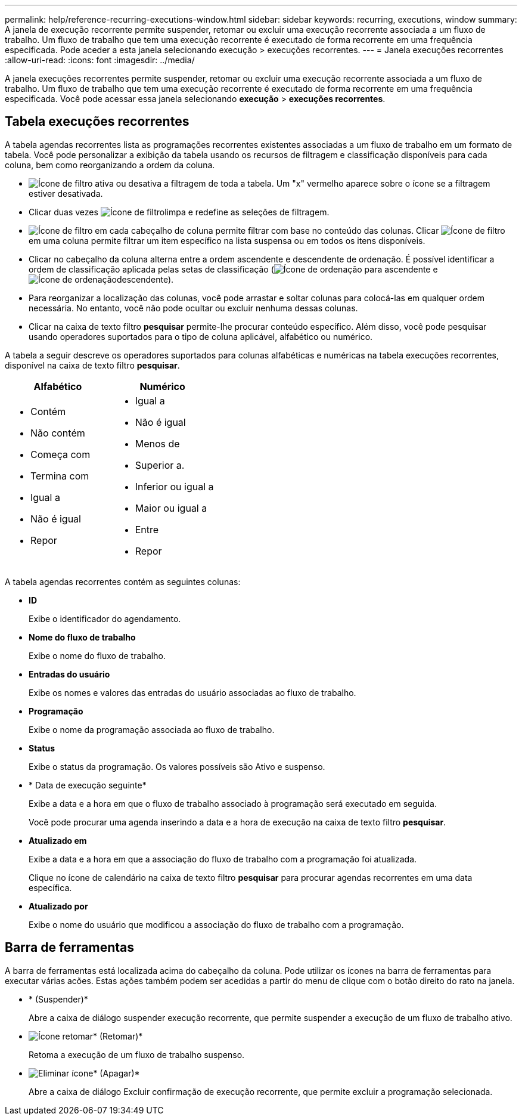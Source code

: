 ---
permalink: help/reference-recurring-executions-window.html 
sidebar: sidebar 
keywords: recurring, executions, window 
summary: A janela de execução recorrente permite suspender, retomar ou excluir uma execução recorrente associada a um fluxo de trabalho. Um fluxo de trabalho que tem uma execução recorrente é executado de forma recorrente em uma frequência especificada. Pode aceder a esta janela selecionando execução > execuções recorrentes. 
---
= Janela execuções recorrentes
:allow-uri-read: 
:icons: font
:imagesdir: ../media/


[role="lead"]
A janela execuções recorrentes permite suspender, retomar ou excluir uma execução recorrente associada a um fluxo de trabalho. Um fluxo de trabalho que tem uma execução recorrente é executado de forma recorrente em uma frequência especificada. Você pode acessar essa janela selecionando *execução* > *execuções recorrentes*.



== Tabela execuções recorrentes

A tabela agendas recorrentes lista as programações recorrentes existentes associadas a um fluxo de trabalho em um formato de tabela. Você pode personalizar a exibição da tabela usando os recursos de filtragem e classificação disponíveis para cada coluna, bem como reorganizando a ordem da coluna.

* image:../media/filter_icon_wfa.gif["Ícone de filtro"] ativa ou desativa a filtragem de toda a tabela. Um "x" vermelho aparece sobre o ícone se a filtragem estiver desativada.
* Clicar duas vezes image:../media/filter_icon_wfa.gif["Ícone de filtro"]limpa e redefine as seleções de filtragem.
* image:../media/wfa_filter_icon.gif["Ícone de filtro"] em cada cabeçalho de coluna permite filtrar com base no conteúdo das colunas. Clicar image:../media/wfa_filter_icon.gif["Ícone de filtro"] em uma coluna permite filtrar um item específico na lista suspensa ou em todos os itens disponíveis.
* Clicar no cabeçalho da coluna alterna entre a ordem ascendente e descendente de ordenação. É possível identificar a ordem de classificação aplicada pelas setas de classificação (image:../media/wfa_sortarrow_up_icon.gif["Ícone de ordenação"] para ascendente e image:../media/wfa_sortarrow_down_icon.gif["Ícone de ordenação"]descendente).
* Para reorganizar a localização das colunas, você pode arrastar e soltar colunas para colocá-las em qualquer ordem necessária. No entanto, você não pode ocultar ou excluir nenhuma dessas colunas.
* Clicar na caixa de texto filtro *pesquisar* permite-lhe procurar conteúdo específico. Além disso, você pode pesquisar usando operadores suportados para o tipo de coluna aplicável, alfabético ou numérico.


A tabela a seguir descreve os operadores suportados para colunas alfabéticas e numéricas na tabela execuções recorrentes, disponível na caixa de texto filtro *pesquisar*.

[cols="2*"]
|===
| Alfabético | Numérico 


 a| 
* Contém
* Não contém
* Começa com
* Termina com
* Igual a
* Não é igual
* Repor

 a| 
* Igual a
* Não é igual
* Menos de
* Superior a.
* Inferior ou igual a
* Maior ou igual a
* Entre
* Repor


|===
A tabela agendas recorrentes contém as seguintes colunas:

* *ID*
+
Exibe o identificador do agendamento.

* *Nome do fluxo de trabalho*
+
Exibe o nome do fluxo de trabalho.

* *Entradas do usuário*
+
Exibe os nomes e valores das entradas do usuário associadas ao fluxo de trabalho.

* *Programação*
+
Exibe o nome da programação associada ao fluxo de trabalho.

* *Status*
+
Exibe o status da programação. Os valores possíveis são Ativo e suspenso.

* * Data de execução seguinte*
+
Exibe a data e a hora em que o fluxo de trabalho associado à programação será executado em seguida.

+
Você pode procurar uma agenda inserindo a data e a hora de execução na caixa de texto filtro *pesquisar*.

* *Atualizado em*
+
Exibe a data e a hora em que a associação do fluxo de trabalho com a programação foi atualizada.

+
Clique no ícone de calendário na caixa de texto filtro *pesquisar* para procurar agendas recorrentes em uma data específica.

* *Atualizado por*
+
Exibe o nome do usuário que modificou a associação do fluxo de trabalho com a programação.





== Barra de ferramentas

A barra de ferramentas está localizada acima do cabeçalho da coluna. Pode utilizar os ícones na barra de ferramentas para executar várias acões. Estas ações também podem ser acedidas a partir do menu de clique com o botão direito do rato na janela.

* image:../media/suspend_icon.gif[""]* (Suspender)*
+
Abre a caixa de diálogo suspender execução recorrente, que permite suspender a execução de um fluxo de trabalho ativo.

* image:../media/resume_wfa_icon.gif["Ícone retomar"]* (Retomar)*
+
Retoma a execução de um fluxo de trabalho suspenso.

* image:../media/delete_wfa_icon.gif["Eliminar ícone"]* (Apagar)*
+
Abre a caixa de diálogo Excluir confirmação de execução recorrente, que permite excluir a programação selecionada.


